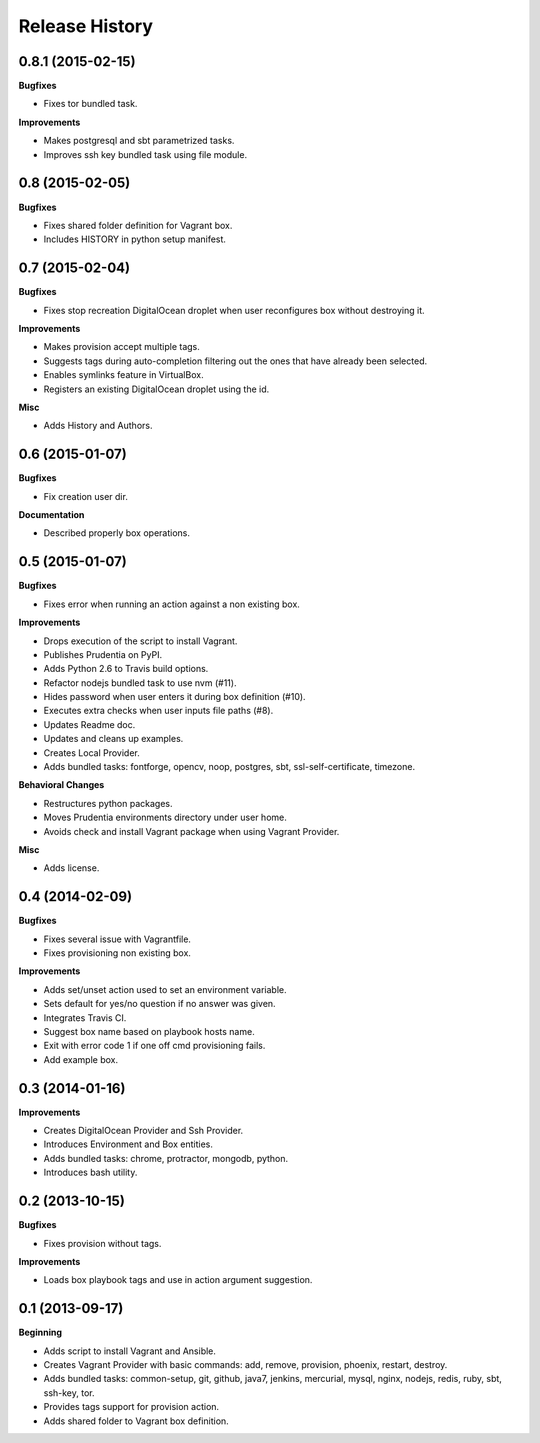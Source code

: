 Release History
---------------

0.8.1 (2015-02-15)
++++++++++++++++++

**Bugfixes**

- Fixes tor bundled task.

**Improvements**

- Makes postgresql and sbt parametrized tasks.
- Improves ssh key bundled task using file module.

0.8 (2015-02-05)
++++++++++++++++

**Bugfixes**

- Fixes shared folder definition for Vagrant box.
- Includes HISTORY in python setup manifest.

0.7 (2015-02-04)
++++++++++++++++

**Bugfixes**

- Fixes stop recreation DigitalOcean droplet when user reconfigures box without destroying it.

**Improvements**

- Makes provision accept multiple tags.
- Suggests tags during auto-completion filtering out the ones that have already been selected.
- Enables symlinks feature in VirtualBox.
- Registers an existing DigitalOcean droplet using the id.

**Misc**

- Adds History and Authors.

0.6 (2015-01-07)
++++++++++++++++

**Bugfixes**

- Fix creation user dir.

**Documentation**

- Described properly box operations.

0.5 (2015-01-07)
++++++++++++++++

**Bugfixes**

- Fixes error when running an action against a non existing box.

**Improvements**

- Drops execution of the script to install Vagrant.
- Publishes Prudentia on PyPI.
- Adds Python 2.6 to Travis build options.
- Refactor nodejs bundled task to use nvm (#11).
- Hides password when user enters it during box definition (#10).
- Executes extra checks when user inputs file paths (#8).
- Updates Readme doc.
- Updates and cleans up examples.
- Creates Local Provider.
- Adds bundled tasks: fontforge, opencv, noop, postgres, sbt, ssl-self-certificate, timezone.

**Behavioral Changes**

- Restructures python packages.
- Moves Prudentia environments directory under user home.
- Avoids check and install Vagrant package when using Vagrant Provider.

**Misc**

- Adds license.

0.4 (2014-02-09)
++++++++++++++++

**Bugfixes**

- Fixes several issue with Vagrantfile.
- Fixes provisioning non existing box.

**Improvements**

- Adds set/unset action used to set an environment variable.
- Sets default for yes/no question if no answer was given.
- Integrates Travis CI.
- Suggest box name based on playbook hosts name.
- Exit with error code 1 if one off cmd provisioning fails.
- Add example box.

0.3 (2014-01-16)
++++++++++++++++

**Improvements**

- Creates DigitalOcean Provider and Ssh Provider.
- Introduces Environment and Box entities.
- Adds bundled tasks: chrome, protractor, mongodb, python.
- Introduces bash utility.

0.2 (2013-10-15)
++++++++++++++++

**Bugfixes**

- Fixes provision without tags.

**Improvements**

- Loads box playbook tags and use in action argument suggestion.

0.1 (2013-09-17)
++++++++++++++++

**Beginning**

- Adds script to install Vagrant and Ansible.
- Creates Vagrant Provider with basic commands: add, remove, provision, phoenix, restart, destroy.
- Adds bundled tasks: common-setup, git, github, java7, jenkins, mercurial, mysql, nginx, nodejs, redis, ruby, sbt, ssh-key, tor.
- Provides tags support for provision action.
- Adds shared folder to Vagrant box definition.
